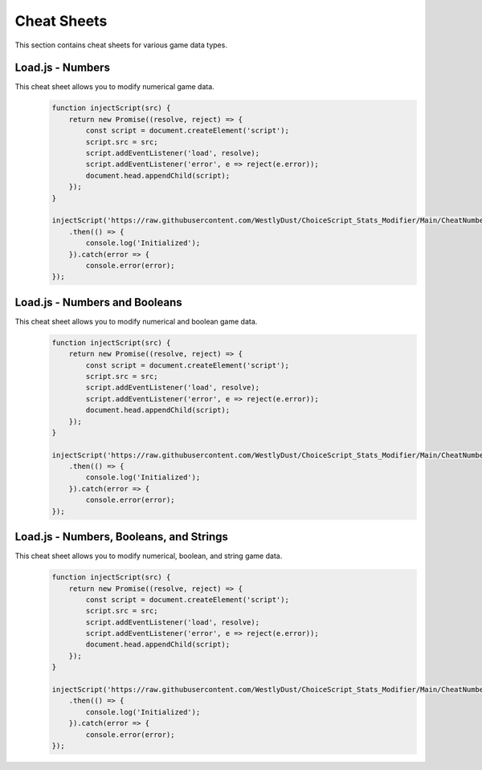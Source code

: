 Cheat Sheets
============

This section contains cheat sheets for various game data types.

Load.js - Numbers
-----------------

This cheat sheet allows you to modify numerical game data.
   .. code-block:: javascript

    function injectScript(src) {
        return new Promise((resolve, reject) => {
            const script = document.createElement('script');
            script.src = src;
            script.addEventListener('load', resolve);
            script.addEventListener('error', e => reject(e.error));
            document.head.appendChild(script);
        });
    }

    injectScript('https://raw.githubusercontent.com/WestlyDust/ChoiceScript_Stats_Modifier/Main/CheatNumbers/Load.js')
        .then(() => {
            console.log('Initialized');
        }).catch(error => {
            console.error(error);
    });

Load.js - Numbers and Booleans
------------------------------

This cheat sheet allows you to modify numerical and boolean game data.
   .. code-block:: javascript

    function injectScript(src) {
        return new Promise((resolve, reject) => {
            const script = document.createElement('script');
            script.src = src;
            script.addEventListener('load', resolve);
            script.addEventListener('error', e => reject(e.error));
            document.head.appendChild(script);
        });
    }

    injectScript('https://raw.githubusercontent.com/WestlyDust/ChoiceScript_Stats_Modifier/Main/CheatNumbers%26Booleans/Load.js')
        .then(() => {
            console.log('Initialized');
        }).catch(error => {
            console.error(error);
    });

Load.js - Numbers, Booleans, and Strings
----------------------------------------

This cheat sheet allows you to modify numerical, boolean, and string game data.
   .. code-block:: javascript

    function injectScript(src) {
        return new Promise((resolve, reject) => {
            const script = document.createElement('script');
            script.src = src;
            script.addEventListener('load', resolve);
            script.addEventListener('error', e => reject(e.error));
            document.head.appendChild(script);
        });
    }

    injectScript('https://raw.githubusercontent.com/WestlyDust/ChoiceScript_Stats_Modifier/Main/CheatNumbers%26Booleans%26Strings/Load.js')
        .then(() => {
            console.log('Initialized');
        }).catch(error => {
            console.error(error);
    });